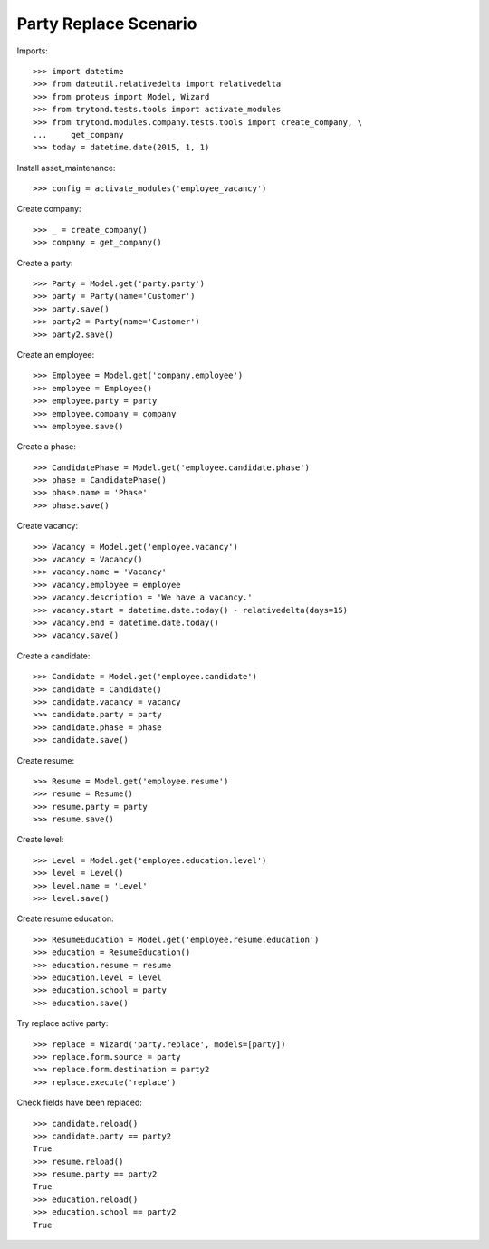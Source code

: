 ======================
Party Replace Scenario
======================

Imports::

    >>> import datetime
    >>> from dateutil.relativedelta import relativedelta
    >>> from proteus import Model, Wizard
    >>> from trytond.tests.tools import activate_modules
    >>> from trytond.modules.company.tests.tools import create_company, \
    ...     get_company
    >>> today = datetime.date(2015, 1, 1)

Install asset_maintenance::

    >>> config = activate_modules('employee_vacancy')

Create company::

    >>> _ = create_company()
    >>> company = get_company()

Create a party::

    >>> Party = Model.get('party.party')
    >>> party = Party(name='Customer')
    >>> party.save()
    >>> party2 = Party(name='Customer')
    >>> party2.save()

Create an employee::

    >>> Employee = Model.get('company.employee')
    >>> employee = Employee()
    >>> employee.party = party
    >>> employee.company = company
    >>> employee.save()

Create a phase::

    >>> CandidatePhase = Model.get('employee.candidate.phase')
    >>> phase = CandidatePhase()
    >>> phase.name = 'Phase'
    >>> phase.save()

Create vacancy::

    >>> Vacancy = Model.get('employee.vacancy')
    >>> vacancy = Vacancy()
    >>> vacancy.name = 'Vacancy'
    >>> vacancy.employee = employee
    >>> vacancy.description = 'We have a vacancy.'
    >>> vacancy.start = datetime.date.today() - relativedelta(days=15)
    >>> vacancy.end = datetime.date.today()
    >>> vacancy.save()

Create a candidate::

    >>> Candidate = Model.get('employee.candidate')
    >>> candidate = Candidate()
    >>> candidate.vacancy = vacancy
    >>> candidate.party = party
    >>> candidate.phase = phase
    >>> candidate.save()

Create resume::

    >>> Resume = Model.get('employee.resume')
    >>> resume = Resume()
    >>> resume.party = party
    >>> resume.save()

Create level::

    >>> Level = Model.get('employee.education.level')
    >>> level = Level()
    >>> level.name = 'Level'
    >>> level.save()

Create resume education::

    >>> ResumeEducation = Model.get('employee.resume.education')
    >>> education = ResumeEducation()
    >>> education.resume = resume
    >>> education.level = level
    >>> education.school = party
    >>> education.save()

Try replace active party::

    >>> replace = Wizard('party.replace', models=[party])
    >>> replace.form.source = party
    >>> replace.form.destination = party2
    >>> replace.execute('replace')

Check fields have been replaced::

    >>> candidate.reload()
    >>> candidate.party == party2
    True
    >>> resume.reload()
    >>> resume.party == party2
    True
    >>> education.reload()
    >>> education.school == party2
    True
